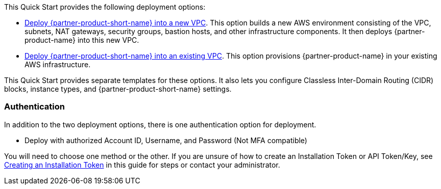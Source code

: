 // Edit this placeholder text as necessary to describe the deployment options.

This Quick Start provides the following deployment options:

* https://fwd.aws/XExbV[Deploy {partner-product-short-name} into a new VPC^]. This option builds a new AWS environment consisting of the VPC, subnets, NAT gateways, security groups, bastion hosts, and other infrastructure components. It then deploys {partner-product-name} into this new VPC.
* https://fwd.aws/aDgWD[Deploy {partner-product-short-name} into an existing VPC^]. This option provisions {partner-product-name} in your existing AWS infrastructure.

This Quick Start provides separate templates for these options. It also lets you configure Classless Inter-Domain Routing (CIDR) blocks, instance types, and {partner-product-short-name} settings.

=== Authentication

In addition to the two deployment options, there is one authentication option for deployment.

** Deploy with authorized Account ID, Username, and Password (Not MFA compatible)

You will need to choose one method or the other. If you are unsure of how to create an Installation Token or API Token/Key, see link:#_creating_an_installation_token[Creating an Installation Token] in this guide for steps or contact your administrator.